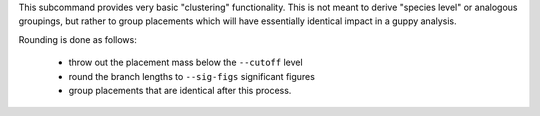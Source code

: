 This subcommand provides very basic "clustering" functionality.
This is not meant to derive "species level" or analogous groupings, but rather to group placements which will have essentially identical impact in a guppy analysis.

Rounding is done as follows:

  * throw out the placement mass below the ``--cutoff`` level
  * round the branch lengths to ``--sig-figs`` significant figures
  * group placements that are identical after this process.
